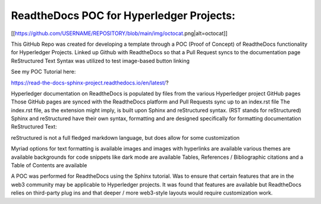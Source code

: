 ReadtheDocs POC for Hyperledger Projects: 
=======================================

[[https://github.com/USERNAME/REPOSITORY/blob/main/img/octocat.png|alt=octocat]]

This GitHub Repo was created for developing a template through a POC (Proof of Concept) of ReadtheDocs functionality for Hyperledger Projects. 
Linked up Github with ReadtheDocs so that a Pull Request syncs to the documentation page
ReStructured Text Syntax was utilized to test image-based button linking 

See my POC Tutorial here: 

https://read-the-docs-sphinx-project.readthedocs.io/en/latest/?

Hyperledger documentation on ReadtheDocs is populated by files from the various Hyperledger project GitHub pages
Those GitHub pages are synced with the ReadtheDocs platform and Pull Requests sync up to an index.rst file
The index.rst file, as the extension might imply, is built upon Sphinx and reStructured syntax. (RST stands for reStructured) 
Sphinx and reStructured have their own syntax, formatting and are designed specifically for formatting documentation 
ReStructured Text: 

reStructured is not a full fledged markdown language, but does allow for some customization 

Myriad options for text formatting is available 
images and images with hyperlinks are available 
various themes are available
backgrounds for code snippets like dark mode are available 
Tables, References / Bibliographic citations and a Table of Contents are available 

A POC was performed for ReadtheDocs using the Sphinx tutorial. Was to ensure that certain features that are in the web3 community may be applicable to Hyperledger projects. It was found that features are available but ReadtheDocs relies on third-party plug ins and that deeper / more web3-style layouts would require customization work. 
